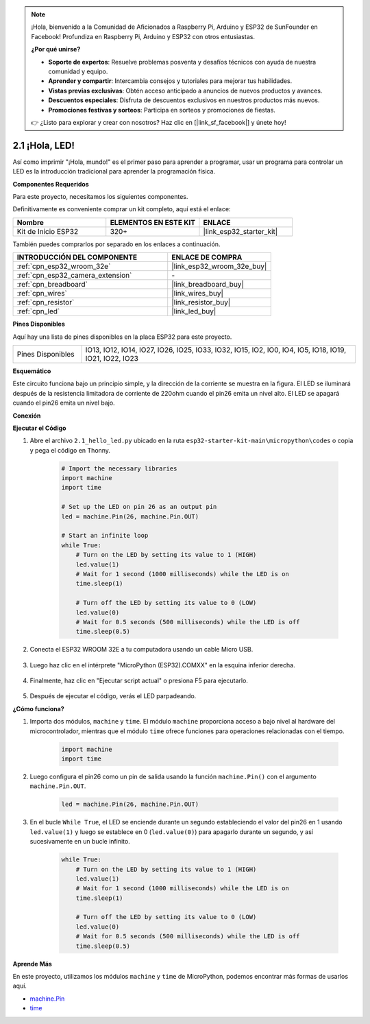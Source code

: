 .. note::

    ¡Hola, bienvenido a la Comunidad de Aficionados a Raspberry Pi, Arduino y ESP32 de SunFounder en Facebook! Profundiza en Raspberry Pi, Arduino y ESP32 con otros entusiastas.

    **¿Por qué unirse?**

    - **Soporte de expertos**: Resuelve problemas posventa y desafíos técnicos con ayuda de nuestra comunidad y equipo.
    - **Aprender y compartir**: Intercambia consejos y tutoriales para mejorar tus habilidades.
    - **Vistas previas exclusivas**: Obtén acceso anticipado a anuncios de nuevos productos y avances.
    - **Descuentos especiales**: Disfruta de descuentos exclusivos en nuestros productos más nuevos.
    - **Promociones festivas y sorteos**: Participa en sorteos y promociones de fiestas.

    👉 ¿Listo para explorar y crear con nosotros? Haz clic en [|link_sf_facebook|] y únete hoy!

.. _py_blink:

2.1 ¡Hola, LED! 
=======================================

Así como imprimir "¡Hola, mundo!" es el primer paso para aprender a programar, usar un programa para controlar un LED es la introducción tradicional para aprender la programación física.

**Componentes Requeridos**

Para este proyecto, necesitamos los siguientes componentes.

Definitivamente es conveniente comprar un kit completo, aquí está el enlace:

.. list-table::
    :widths: 20 20 20
    :header-rows: 1

    *   - Nombre	
        - ELEMENTOS EN ESTE KIT
        - ENLACE
    *   - Kit de Inicio ESP32
        - 320+
        - |link_esp32_starter_kit|

También puedes comprarlos por separado en los enlaces a continuación.

.. list-table::
    :widths: 30 20
    :header-rows: 1

    *   - INTRODUCCIÓN DEL COMPONENTE
        - ENLACE DE COMPRA

    *   - :ref:`cpn_esp32_wroom_32e`
        - |link_esp32_wroom_32e_buy|
    *   - :ref:`cpn_esp32_camera_extension`
        - \-
    *   - :ref:`cpn_breadboard`
        - |link_breadboard_buy|
    *   - :ref:`cpn_wires`
        - |link_wires_buy|
    *   - :ref:`cpn_resistor`
        - |link_resistor_buy|
    *   - :ref:`cpn_led`
        - |link_led_buy|

**Pines Disponibles**

Aquí hay una lista de pines disponibles en la placa ESP32 para este proyecto.

.. list-table::
    :widths: 5 20 

    * - Pines Disponibles
      - IO13, IO12, IO14, IO27, IO26, IO25, IO33, IO32, IO15, IO2, IO0, IO4, IO5, IO18, IO19, IO21, IO22, IO23

**Esquemático**

.. image:: ../../img/circuit/circuit_2.1_led.png

Este circuito funciona bajo un principio simple, y la dirección de la corriente se muestra en la figura. El LED se iluminará después de la resistencia limitadora de corriente de 220ohm cuando el pin26 emita un nivel alto. El LED se apagará cuando el pin26 emita un nivel bajo.

**Conexión**

.. image:: ../../img/wiring/2.1_hello_led_bb.png

**Ejecutar el Código**

#. Abre el archivo ``2.1_hello_led.py`` ubicado en la ruta ``esp32-starter-kit-main\micropython\codes`` o copia y pega el código en Thonny. 

    .. code-block:: python

        # Import the necessary libraries
        import machine
        import time

        # Set up the LED on pin 26 as an output pin
        led = machine.Pin(26, machine.Pin.OUT)

        # Start an infinite loop
        while True:
            # Turn on the LED by setting its value to 1 (HIGH)
            led.value(1)
            # Wait for 1 second (1000 milliseconds) while the LED is on
            time.sleep(1)

            # Turn off the LED by setting its value to 0 (LOW)
            led.value(0)
            # Wait for 0.5 seconds (500 milliseconds) while the LED is off
            time.sleep(0.5)

#. Conecta el ESP32 WROOM 32E a tu computadora usando un cable Micro USB. 

    .. image:: ../../img/plugin_esp32.png
        :width: 600
        :align: center

#. Luego haz clic en el intérprete "MicroPython (ESP32).COMXX" en la esquina inferior derecha.

    .. image:: ../python_start/img/sec_inter.png

#. Finalmente, haz clic en "Ejecutar script actual" o presiona F5 para ejecutarlo.

    .. image:: ../python_start/img/quick_guide2.png

#. Después de ejecutar el código, verás el LED parpadeando.


**¿Cómo funciona?**

#. Importa dos módulos, ``machine`` y ``time``. El módulo ``machine`` proporciona acceso a bajo nivel al hardware del microcontrolador, mientras que el módulo ``time`` ofrece funciones para operaciones relacionadas con el tiempo.

    .. code-block:: python

        import machine
        import time

#. Luego configura el pin26 como un pin de salida usando la función ``machine.Pin()`` con el argumento ``machine.Pin.OUT``. 

    .. code-block:: python

        led = machine.Pin(26, machine.Pin.OUT)

#. En el bucle ``While True``, el LED se enciende durante un segundo estableciendo el valor del pin26 en 1 usando ``led.value(1)`` y luego se establece en 0 (``led.value(0)``) para apagarlo durante un segundo, y así sucesivamente en un bucle infinito.

    .. code-block:: python
        
        while True:
            # Turn on the LED by setting its value to 1 (HIGH)
            led.value(1)
            # Wait for 1 second (1000 milliseconds) while the LED is on
            time.sleep(1)

            # Turn off the LED by setting its value to 0 (LOW)
            led.value(0)
            # Wait for 0.5 seconds (500 milliseconds) while the LED is off
            time.sleep(0.5)




**Aprende Más**

En este proyecto, utilizamos los módulos ``machine`` y ``time`` de MicroPython, podemos encontrar más formas de usarlos aquí.

* `machine.Pin <https://docs.micropython.org/en/latest/library/machine.Pin.html>`_

* `time <https://docs.micropython.org/en/latest/library/time.html>`_



